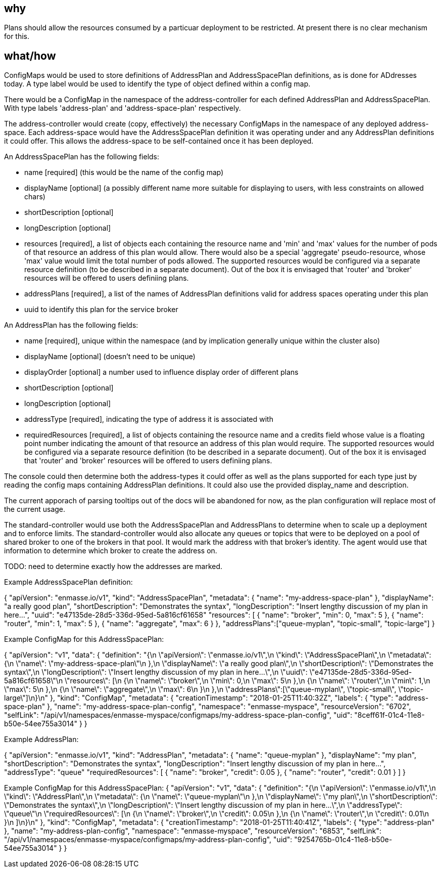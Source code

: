 == why

Plans should allow the resources consumed by a particuar deployment to
be restricted. At present there is no clear mechanism for this.

== what/how

ConfigMaps would be used to store definitions of AddressPlan and
AddressSpacePlan definitions, as is done for ADdresses today. A type
label would be used to identify the type of object defined within a
config map.

There would be a ConfigMap in the namespace of the address-controller
for each defined AddressPlan and AddressSpacePlan. With type labels
'address-plan' and 'address-space-plan' respectively.

The address-controller would create (copy, effectively) the necessary
ConfigMaps in the namespace of any deployed address-space. Each
address-space would have the AddressSpacePlan definition it was
operating under and any AddressPlan definitions it could offer. This
allows the address-space to be self-contained once it has been
deployed.

An AddressSpacePlan has the following fields:

* name [required] (this would be the name of the config map)

* displayName [optional] (a possibly different name more suitable for displaying
  to users, with less constraints on allowed chars)

* shortDescription [optional]

* longDescription [optional]

* resources [required], a list of objects each containing the resource
  name and 'min' and 'max' values for the number of pods of that
  resource an address of this plan would allow. There would also be a
  special 'aggregate' pseudo-resource, whose 'max' value would limit
  the total number of pods allowed. The supported resources would be
  configured via a separate resource definition (to be described in a
  separate document).  Out of the box it is envisaged that 'router'
  and 'broker' resources will be offered to users definiing plans.

* addressPlans [required], a list of the names of AddressPlan
  definitions valid for address spaces operating under this plan

* uuid to identify this plan for the service broker

An AddressPlan has the following fields:

* name [required], unique within the namespace (and by implication generally
  unique within the cluster also)

* displayName [optional] (doesn't need to be unique)

* displayOrder [optional] a number used to influence display order of
  different plans

* shortDescription [optional]

* longDescription [optional]

* addressType [required], indicating the type of address it is associated with

* requiredResources [required], a list of objects containing the
  resource name and a credits field whose value is a floating point
  number indicating the amount of that resource an address of this
  plan would require. The supported resources would be configured via
  a separate resource definition (to be described in a separate
  document). Out of the box it is envisaged that 'router' and 'broker'
  resources will be offered to users definiing plans.

The console could then determine both the address-types it could offer
as well as the plans supported for each type just by reading the
config maps containing AddressPlan definitions. It could also use the
provided display_name and description.

The current apporach of parsing tooltips out of the docs will be
abandoned for now, as the plan configuration will replace most of the
current usage.

The standard-controller would use both the AddressSpacePlan and
AddressPlans to determine when to scale up a deployment and to enforce
limits. The standard-controller would also allocate any queues or
topics that were to be deployed on a pool of shared broker to one of
the brokers in that pool. It would mark the address with that
broker's identity. The agent would use that information to determine which
broker to create the address on.

TODO: need to determine exactly how the addresses are marked.

Example AddressSpacePlan definition:

{
    "apiVersion": "enmasse.io/v1",
    "kind": "AddressSpacePlan",
    "metadata": {
        "name": "my-address-space-plan"
    },
    "displayName": "a really good plan",
    "shortDescription": "Demonstrates the syntax",
    "longDescription": "Insert lengthy discussion of my plan in here...",
    "uuid": "e47135de-28d5-336d-95ed-5a816cf61658"
    "resources": [
        {
            "name": "broker",
            "min": 0,
            "max": 5
        },
        {
            "name": "router",
            "min": 1,
            "max": 5
        },
        {
            "name": "aggregate",
            "max": 6
        }
    },
    "addressPlans":["queue-myplan", "topic-small", "topic-large"]
}


Example ConfigMap for this AddressSpacePlan:

{
    "apiVersion": "v1",
    "data": {
        "definition": "{\n    \"apiVersion\": \"enmasse.io/v1\",\n    \"kind\": \"AddressSpacePlan\",\n    \"metadata\": {\n        \"name\": \"my-address-space-plan\"\n    },\n    \"displayName\": \"a really good plan\",\n    \"shortDescription\": \"Demonstrates the syntax\",\n    \"longDescription\": \"Insert lengthy discussion of my plan in here...\",\n    \"uuid\": \"e47135de-28d5-336d-95ed-5a816cf61658\"\n    \"resources\": [\n        {\n            \"name\": \"broker\",\n            \"min\": 0,\n            \"max\": 5\n        },\n        {\n            \"name\": \"router\",\n            \"min\": 1,\n            \"max\": 5\n        },\n        {\n            \"name\": \"aggregate\",\n            \"max\": 6\n        }\n    },\n    \"addressPlans\":[\"queue-myplan\", \"topic-small\", \"topic-large\"]\n}\n"
    },
    "kind": "ConfigMap",
    "metadata": {
        "creationTimestamp": "2018-01-25T11:40:32Z",
        "labels": {
            "type": "address-space-plan"
        },
        "name": "my-address-space-plan-config",
        "namespace": "enmasse-myspace",
        "resourceVersion": "6702",
        "selfLink": "/api/v1/namespaces/enmasse-myspace/configmaps/my-address-space-plan-config",
        "uid": "8ceff61f-01c4-11e8-b50e-54ee755a3014"
    }
}

Example AddressPlan:

{
    "apiVersion": "enmasse.io/v1",
    "kind": "AddressPlan",
    "metadata": {
        "name": "queue-myplan"
    },
    "displayName": "my plan",
    "shortDescription": "Demonstrates the syntax",
    "longDescription": "Insert lengthy discussion of my plan in here...",
    "addressType": "queue"
    "requiredResources": [
        {
            "name": "broker",
            "credit": 0.05
        },
        {
            "name": "router",
            "credit": 0.01
        }
    ]
}

Example ConfigMap for this AddressSpacePlan:
{
    "apiVersion": "v1",
    "data": {
        "definition": "{\n    \"apiVersion\": \"enmasse.io/v1\",\n    \"kind\": \"AddressPlan\",\n    \"metadata\": {\n        \"name\": \"queue-myplan\"\n    },\n    \"displayName\": \"my plan\",\n    \"shortDescription\": \"Demonstrates the syntax\",\n    \"longDescription\": \"Insert lengthy discussion of my plan in here...\",\n    \"addressType\": \"queue\"\n    \"requiredResources\": [\n        {\n            \"name\": \"broker\",\n            \"credit\": 0.05\n        },\n        {\n            \"name\": \"router\",\n            \"credit\": 0.01\n        }\n    ]\n}\n"
    },
    "kind": "ConfigMap",
    "metadata": {
        "creationTimestamp": "2018-01-25T11:40:41Z",
        "labels": {
            "type": "address-plan"
        },
        "name": "my-address-plan-config",
        "namespace": "enmasse-myspace",
        "resourceVersion": "6853",
        "selfLink": "/api/v1/namespaces/enmasse-myspace/configmaps/my-address-plan-config",
        "uid": "9254765b-01c4-11e8-b50e-54ee755a3014"
    }
}
